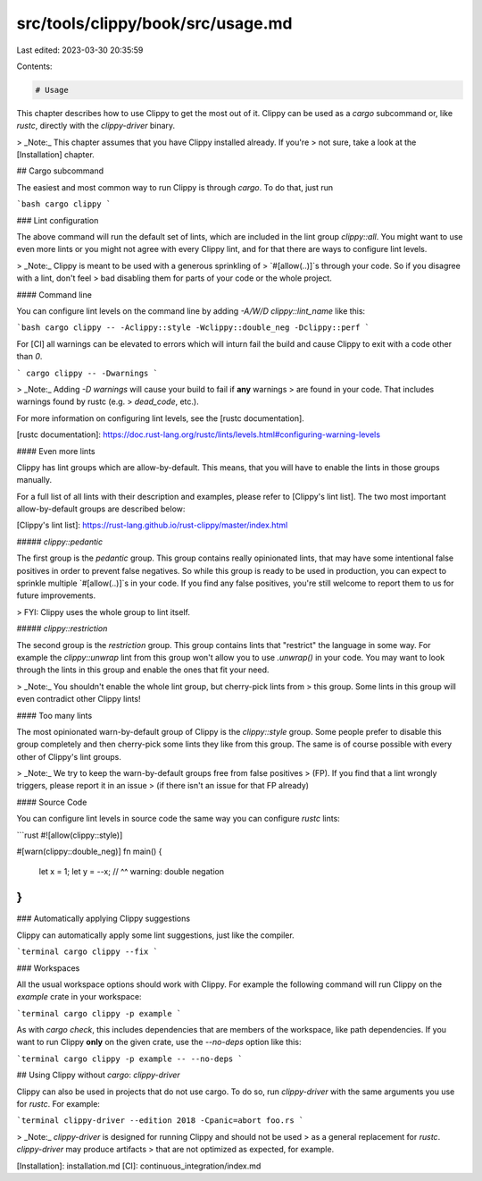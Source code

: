 src/tools/clippy/book/src/usage.md
==================================

Last edited: 2023-03-30 20:35:59

Contents:

.. code-block:: md

    # Usage

This chapter describes how to use Clippy to get the most out of it. Clippy can
be used as a `cargo` subcommand or, like `rustc`, directly with the
`clippy-driver` binary.

> _Note:_ This chapter assumes that you have Clippy installed already. If you're
> not sure, take a look at the [Installation] chapter.

## Cargo subcommand

The easiest and most common way to run Clippy is through `cargo`. To do that,
just run

```bash
cargo clippy
```

### Lint configuration

The above command will run the default set of lints, which are included in the
lint group `clippy::all`. You might want to use even more lints or you might not
agree with every Clippy lint, and for that there are ways to configure lint
levels.

> _Note:_ Clippy is meant to be used with a generous sprinkling of
> `#[allow(..)]`s through your code. So if you disagree with a lint, don't feel
> bad disabling them for parts of your code or the whole project.

#### Command line

You can configure lint levels on the command line by adding
`-A/W/D clippy::lint_name` like this:

```bash
cargo clippy -- -Aclippy::style -Wclippy::double_neg -Dclippy::perf
```

For [CI] all warnings can be elevated to errors which will inturn fail
the build and cause Clippy to exit with a code other than `0`.

```
cargo clippy -- -Dwarnings
```

> _Note:_ Adding `-D warnings` will cause your build to fail if **any** warnings
> are found in your code. That includes warnings found by rustc (e.g.
> `dead_code`, etc.).

For more information on configuring lint levels, see the [rustc documentation].

[rustc documentation]: https://doc.rust-lang.org/rustc/lints/levels.html#configuring-warning-levels

#### Even more lints

Clippy has lint groups which are allow-by-default. This means, that you will
have to enable the lints in those groups manually.

For a full list of all lints with their description and examples, please refer
to [Clippy's lint list]. The two most important allow-by-default groups are
described below:

[Clippy's lint list]: https://rust-lang.github.io/rust-clippy/master/index.html

##### `clippy::pedantic`

The first group is the `pedantic` group. This group contains really opinionated
lints, that may have some intentional false positives in order to prevent false
negatives. So while this group is ready to be used in production, you can expect
to sprinkle multiple `#[allow(..)]`s in your code. If you find any false
positives, you're still welcome to report them to us for future improvements.

> FYI: Clippy uses the whole group to lint itself.

##### `clippy::restriction`

The second group is the `restriction` group. This group contains lints that
"restrict" the language in some way. For example the `clippy::unwrap` lint from
this group won't allow you to use `.unwrap()` in your code. You may want to look
through the lints in this group and enable the ones that fit your need.

> _Note:_ You shouldn't enable the whole lint group, but cherry-pick lints from
> this group. Some lints in this group will even contradict other Clippy lints!

#### Too many lints

The most opinionated warn-by-default group of Clippy is the `clippy::style`
group. Some people prefer to disable this group completely and then cherry-pick
some lints they like from this group. The same is of course possible with every
other of Clippy's lint groups.

> _Note:_ We try to keep the warn-by-default groups free from false positives
> (FP). If you find that a lint wrongly triggers, please report it in an issue
> (if there isn't an issue for that FP already)

#### Source Code

You can configure lint levels in source code the same way you can configure
`rustc` lints:

```rust
#![allow(clippy::style)]

#[warn(clippy::double_neg)]
fn main() {
    let x = 1;
    let y = --x;
    //      ^^ warning: double negation
}
```

### Automatically applying Clippy suggestions

Clippy can automatically apply some lint suggestions, just like the compiler.

```terminal
cargo clippy --fix
```

### Workspaces

All the usual workspace options should work with Clippy. For example the
following command will run Clippy on the `example` crate in your workspace:

```terminal
cargo clippy -p example
```

As with `cargo check`, this includes dependencies that are members of the
workspace, like path dependencies. If you want to run Clippy **only** on the
given crate, use the `--no-deps` option like this:

```terminal
cargo clippy -p example -- --no-deps
```

## Using Clippy without `cargo`: `clippy-driver`

Clippy can also be used in projects that do not use cargo. To do so, run
`clippy-driver` with the same arguments you use for `rustc`. For example:

```terminal
clippy-driver --edition 2018 -Cpanic=abort foo.rs
```

> _Note:_ `clippy-driver` is designed for running Clippy and should not be used
> as a general replacement for `rustc`. `clippy-driver` may produce artifacts
> that are not optimized as expected, for example.

[Installation]: installation.md
[CI]: continuous_integration/index.md


